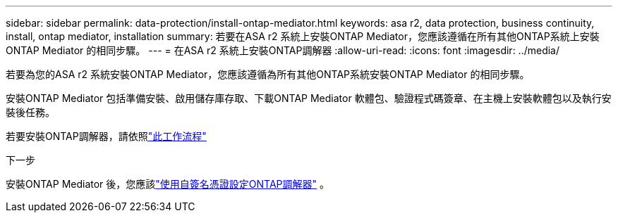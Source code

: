 ---
sidebar: sidebar 
permalink: data-protection/install-ontap-mediator.html 
keywords: asa r2, data protection, business continuity, install, ontap mediator, installation 
summary: 若要在ASA r2 系統上安裝ONTAP Mediator，您應該遵循在所有其他ONTAP系統上安裝ONTAP Mediator 的相同步驟。 
---
= 在ASA r2 系統上安裝ONTAP調解器
:allow-uri-read: 
:icons: font
:imagesdir: ../media/


[role="lead"]
若要為您的ASA r2 系統安裝ONTAP Mediator，您應該遵循為所有其他ONTAP系統安裝ONTAP Mediator 的相同步驟。

安裝ONTAP Mediator 包括準備安裝、啟用儲存庫存取、下載ONTAP Mediator 軟體包、驗證程式碼簽章、在主機上安裝軟體包以及執行安裝後任務。

若要安裝ONTAP調解器，請依照link:https://docs.netapp.com/us-en/ontap/mediator/workflow-summary.html["此工作流程"^]

.下一步
安裝ONTAP Mediator 後，您應該link:configure-ontap-mediator.html["使用自簽名憑證設定ONTAP調解器"] 。
